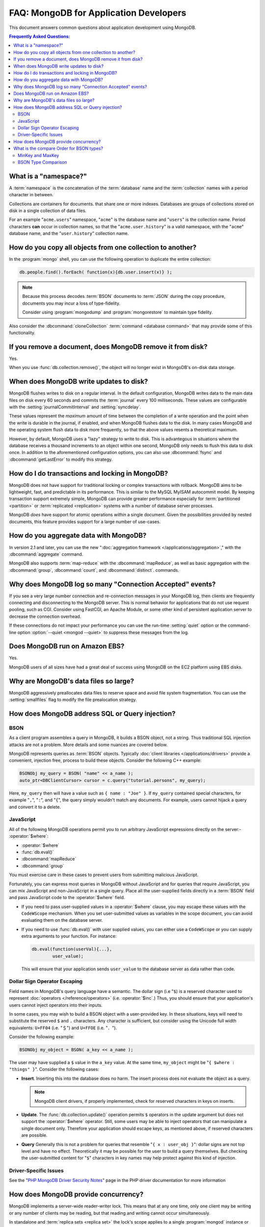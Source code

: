=======================================
FAQ: MongoDB for Application Developers
=======================================

.. default-domain:: mongodb

This document answers common questions about application
development using MongoDB.

.. contents:: Frequently Asked Questions:
   :backlinks: none
   :local:

.. seealso:: The following FAQ documents may provide the answers to
   questions that are not addressed here.

   - :doc:`fundamentals`
   - :doc:`replica-sets`
   - :doc:`sharding`
   - :wiki:`Indexing FAQ <Indexing+Advice+and+FAQ>` wiki page

What is a "namespace?"
----------------------

A :term:`namespace` is the concatenation of the :term:`database`
name and the :term:`collection` names with a period character in
between.

Collections are containers for documents. that share one
or more indexes. Databases are groups of collections stored on disk
in a single collection of data files.

For an example "``acme.users``" namespace, "``acme``" is the database
name and "``users``" is the collection name. Period characters **can**
occur in collection names, so that the "``acme.user.history``" is a
valid namespace, with the "``acme``" database name, and the
"``user.history``" collection name.

How do you copy all objects from one collection to another?
-----------------------------------------------------------

In the :program:`mongo` shell, you can use the following operation to
duplicate the entire collection:

.. code-block:: javascript

   db.people.find().forEach( function(x){db.user.insert(x)} );

.. note::

   Because this process decodes :term:`BSON` documents to :term:`JSON`
   during the copy procedure, documents you may incur a loss of
   type-fidelity.

   Consider using :program:`mongodump` and :program:`mongorestore` to
   maintain type fidelity.

Also consider the :dbcommand:`cloneCollection` :term:`command
<database command>` that may provide some of this functionality.

If you remove a document, does MongoDB remove it from disk?
-----------------------------------------------------------

Yes.

When you use :func:`db.collection.remove()`, the object will no longer exist in
MongoDB's on-disk data storage.

When does MongoDB write updates to disk?
----------------------------------------

MongoDB flushes writes to disk on a regular interval. In the default
configuration, MongoDB writes data to the main data files on disk
every 60 seconds and commits the :term:`journal` every 100
milliseconds. These values are configurable with the
:setting:`journalCommitInterval` and :setting:`syncdelay`.

These values represent the *maximum* amount of time between the
completion of a write operation and the point when the write is
durable in the journal, if enabled, and when MongoDB flushes data to
the disk. In many cases MongoDB and the operating system flush data to
disk more frequently, so that the above values resents a theoretical
maximum.

However, by default, MongoDB uses a "lazy" strategy to write to
disk. This is advantegous in situations where the database receives a
thousand increments to an object within one second, MongoDB only needs
to flush this data to disk once. In addition to the aforementioned
configuration options, you can also use :dbcommand:`fsync` and
:dbcommand:`getLastError` to modify this strategy.

How do I do transactions and locking in MongoDB?
------------------------------------------------

MongoDB does not have support for traditional locking or complex
transactions with rollback. MongoDB aims to be lightweight, fast, and
predictable in its performance. This is similar to the MySQL MyISAM
autocommit model. By keeping transaction support extremely simple,
MongoDB can provide greater performance especially for
:term:`partitioned <partition>` or :term:`replicated <replication>`
systems with a number of database server processes.

MongoDB *does* have support for atomic operations *within* a single
document. Given the possibilities provided by nested documents, this
feature provides support for a large number of use-cases.

.. seealso:: The :wiki:`Atomic Operations <Atomic+Operations>` wiki page.

How do you aggregate data with MongoDB?
---------------------------------------

In version 2.1 and later, you can use the new ":doc:`aggregation
framework </applications/aggregation>`," with the
:dbcommand:`aggregate` command.

MongoDB also supports :term:`map-reduce` with the
:dbcommand:`mapReduce`, as well as basic aggregation with the
:dbcommand:`group`, :dbcommand:`count`, and
:dbcommand:`distinct`. commands.

.. seealso:: The :wiki:`Aggregation <Aggregation>` wiki page.

Why does MongoDB log so many "Connection Accepted" events?
----------------------------------------------------------

If you see a very large number connection and re-connection messages
in your MongoDB log, then clients are frequently connecting and
disconnecting to the MongoDB server. This is normal behavior for
applications that do not use request pooling, such as CGI. Consider
using FastCGI, an Apache Module, or some other kind of persistent
application server to decrease the connection overhead.

If these connections do not impact your performance you can use the
run-time :setting:`quiet` option or the command-line option
:option:`--quiet <mongod --quiet>` to suppress these messages from the
log.

Does MongoDB run on Amazon EBS?
-------------------------------

Yes.

MongoDB users of all sizes have had a great deal of success using
MongoDB on the EC2 platform using EBS disks.

.. seealso:: The ":wiki:`MongoDB on the Amazon Platform <Amazon+EC2>`"
   wiki page.

Why are MongoDB's data files so large?
--------------------------------------

MongoDB aggressively preallocates data files to reserve space and
avoid file system fragmentation. You can use the :setting:`smallfiles`
flag to modify the file prealocation strategy.

.. seealso:: This wiki page that address :wiki:`MongoDB disk use <http://www.mongodb.org/display/DOCS/Excessive+Disk+Space>`.

How does MongoDB address SQL or Query injection?
------------------------------------------------

BSON
~~~~

As a client program assembles a query in MongoDB, it builds a BSON object, not a string. Thus
traditional SQL injection attacks are not a problem. More details and some nuances are covered below.

MongoDB represents queries as :term:`BSON` objects. Typically
:doc:`client libraries </applications/drivers>` provide a convenient,
injection free, process to build these objects. Consider the following
C++ example:

.. code-block:: cpp

   BSONObj my_query = BSON( "name" << a_name );
   auto_ptr<DBClientCursor> cursor = c.query("tutorial.persons", my_query);

Here, ``my_query`` then will have a value such as ``{ name : "Joe"
}``. If ``my_query`` contained special characters, for example
"``,``", "``:``", and "``{``", the query simply wouldn't match any
documents. For example, users cannot hijack a query and convert it to
a delete.

JavaScript
~~~~~~~~~~

All of the following MongoDB operations permit you to run arbitrary JavaScript
expressions directly on the server:- :operator:`$where`:

- :operator:`$where`
- :func:`db.eval()`
- :dbcommand:`mapReduce`
- :dbcommand:`group`

You must exercise care in these cases to prevent users from
submitting malicious JavaScript.

Fortunately, you can express most queries in MongoDB without
JavaScript and for queries that require JavaScript, you can mix
JavaScript and non-JavaScript in a single query. Place all the
user-supplied fields directly in a :term:`BSON` field and pass
JavaScript code to the :operator:`$where` field.

- If you need to pass user-supplied values in a :operator:`$where`
  clause, you may escape these values with the ``CodeWScope``
  mechanism. When you set user-submitted values as variables in the
  scope document,  you can avoid evaluating them on the database
  server.

- If you need to use :func:`db.eval()` with user supplied values, you can
  either use a ``CodeWScope`` or you can supply extra arguments to your
  function. For instance:

  .. code-block:: sh

     db.eval(function(userVal){...},
             user_value);

  This will ensure that your application sends ``user_value`` to the
  database server as data rather than code.

Dollar Sign Operator Escaping
~~~~~~~~~~~~~~~~~~~~~~~~~~~~~

Field names in MongoDB's query language have a semantic. The
dollar sign (i.e "``$``) is a reserved character used to represent
:doc:`operators </reference/operators>` (i.e. :operator:`$inc`.) Thus,
you should ensure that your application's users cannot inject operators
into their inputs.

In some cases, you may wish to build a BSON object with a
user-provided key.  In these situations, keys will need to substitute
the reserved ``$`` and ``.`` characters. Any character is sufficient,
but consider using the Unicode full width equivalents: ``U+FF04``
(i.e. "＄") and ``U+FFOE`` (i.e. "．").

Consider the following example:

.. code-block:: cpp

   BSONObj my_object = BSON( a_key << a_name );

The user may have supplied a ``$`` value in the ``a_key`` value. At
the same time, ``my_object`` might be "``{ $where : "things"
}``". Consider the following cases:

- **Insert**. Inserting this into the database does no harm. The
  insert process does not evaluate the object as a query.

  .. note::

     MongoDB client drivers, if properly implemented, check for
     reserved characters in keys on inserts.

- **Update**.  The :func:`db.collection.update()` operation permits ``$`` operators
  in the update argument but does not support the
  :operator:`$where` operator. Still, some users
  may be able to inject operators that can manipulate a single
  document only. Therefore your application should escape keys, as
  mentioned above, if reserved characters are possible.

- **Query** Generally this is not a problem for queries that
  resemble "``{ x : user_obj }``": dollar signs are not top level and
  have no effect. Theoretically it may be possible for the user to
  build a query themselves. But checking the user-submitted content for
  "``$``" characters in key names may help protect against this kind
  of injection.

Driver-Specific Issues
~~~~~~~~~~~~~~~~~~~~~~

See the "`PHP MongoDB Driver Security Notes
<http://us.php.net/manual/en/mongo.security.php>`_" page in the PHP
driver documentation for more information

How does MongoDB provide concurrency?
-------------------------------------

MongoDB implements a server-wide reader-writer lock. This means that
at any one time, only one client may be writing or any number
of clients may be reading, but that reading and writing cannot
occur simultaneously.

In standalone and :term:`replica sets <replica set>` the lock's scope
applies to a single :program:`mongod` instance or :term:`primary`
instance. In a sharded cluster, locks apply to each individual shard,
not to the whole cluster.

A more granular approach to locking will appear in MongoDB v2.2. For
now, several yielding optimizations exist to mitigate the coarseness
of the lock. These include:

- Yielding on long operations. Queries and updates that operate on
  multiple document may yield to writers

- Yielding on page faults. If an update or query is likely to trigger
  a page fault, then the operation will yield to keep from blocking
  other clients for the duration of the page fault.

What is the compare Order for BSON types?
-----------------------------------------

MongoDB permits documents within a single collection to
have fields with different :term:`BSON` types. For instance,
the following documents may exist within a single collection.

.. code-block:: javascript

   { x: "string" }
   { x: 42 }

When comparing values of different :term:`BSON` types, MongoDB uses the following
compare order:

- Null
- Numbers (ints, longs, doubles)
- Symbol, String
- Object
- Array
- BinData
- ObjectID
- Boolean
- Date, Timestamp
- Regular Expression

.. note::

   MongoDB treats some types as equivalent for comparison purposes.
   For instance, numeric types undergo conversion before comparison.

Consider the following :program:`mongo` example:

.. code-block:: javascript

   db.test.insert({x:3});
   db.test.insert( {x : 2.9} );
   db.test.insert( {x : new Date()} );
   db.test.insert( {x : true } );

   db.test.find().sort({x:1});
   { "_id" : ObjectId("4b03155dce8de6586fb002c7"), "x" : 2.9 }
   { "_id" : ObjectId("4b03154cce8de6586fb002c6"), "x" : 3 }
   { "_id" : ObjectId("4b031566ce8de6586fb002c9"), "x" : true }
   { "_id" : ObjectId("4b031563ce8de6586fb002c8"), "x" : "Tue Nov 17 2009 16:28:03 GMT-0500 (EST)" }

.. warning::

   Mixing types for the same field is not encouraged.

MinKey and MaxKey
~~~~~~~~~~~~~~~~~

MongoDB provides two special types, ``MinKey`` and ``MaxKey``, that
compare less than and greater than all other possible :term:`BSON` element values,
respectively.

To continue the example from above:

.. code-block:: javascript

   db.test.insert( { x : MaxKey } )
   db.test.insert( { x : MinKey } )
   db.test.find().sort({x:1})
   { "_id" : ObjectId("4b04094b7c65b846e2090112"), "x" : { $minKey : 1 } }
   { "_id" : ObjectId("4b03155dce8de6586fb002c7"), "x" : 2.9 }
   { "_id" : ObjectId("4b03154cce8de6586fb002c6"), "x" : 3 }
   { "_id" : ObjectId("4b031566ce8de6586fb002c9"), "x" : true }
   { "_id" : ObjectId("4b031563ce8de6586fb002c8"), "x" : "Tue Nov 17 2009 16:28:03 GMT-0500 (EST)" }
   { "_id" : ObjectId("4b0409487c65b846e2090111"), "x" : { $maxKey : 1 } }

.. note::

   These types are mostly for internal use.

.. seealso::

   - The :wiki:`Tailable Cursors <Taliable+Cursors>` wiki page for an
     example of a C++ use of ``MinKey``.
   - The :source:`jsobj.h </db/jsobj.h>` source file for the
     definition of ``MinKey`` and ``MaxKey``.

BSON Type Comparison
~~~~~~~~~~~~~~~~~~~~

A Boolean comparison of different :term:`BSON` types always returns
false.

